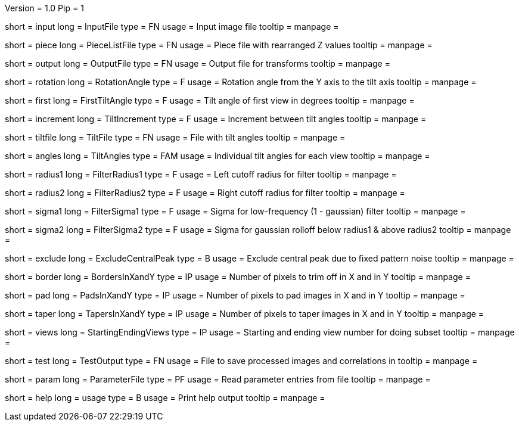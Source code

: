 Version = 1.0
Pip = 1

[Field = InputFile]
short = input
long = InputFile
type = FN
usage = Input image file
tooltip = 
manpage = 

[Field = PieceListFile]
short = piece
long = PieceListFile
type = FN
usage = Piece file with rearranged Z values
tooltip = 
manpage = 

[Field = OutputFile]
short = output
long = OutputFile
type = FN
usage = Output file for transforms
tooltip = 
manpage = 

[Field = RotationAngle]
short = rotation
long = RotationAngle
type = F
usage = Rotation angle from the Y axis to the tilt axis
tooltip = 
manpage = 

[Field = FirstTiltAngle]
short = first
long = FirstTiltAngle
type = F
usage = Tilt angle of first view in degrees
tooltip = 
manpage = 

[Field = TiltIncrement]
short = increment
long = TiltIncrement
type = F
usage = Increment between tilt angles
tooltip = 
manpage = 

[Field = TiltFile]
short = tiltfile
long = TiltFile
type = FN
usage = File with tilt angles
tooltip = 
manpage = 

[Field = TiltAngles]
short = angles
long = TiltAngles
type = FAM
usage = Individual tilt angles for each view
tooltip = 
manpage = 

[Field = FilterRadius1]
short = radius1
long = FilterRadius1
type = F
usage = Left cutoff radius for filter
tooltip = 
manpage = 

[Field = FilterRadius2]
short = radius2
long = FilterRadius2
type = F
usage = Right cutoff radius for filter
tooltip = 
manpage = 

[Field = FilterSigma1]
short = sigma1
long = FilterSigma1
type = F
usage = Sigma for low-frequency (1 - gaussian) filter
tooltip = 
manpage = 

[Field = FilterSigma2]
short = sigma2
long = FilterSigma2
type = F
usage = Sigma for gaussian rolloff below radius1 & above radius2
tooltip = 
manpage = 

[Field = ExcludeCentralPeak]
short = exclude
long = ExcludeCentralPeak
type = B
usage = Exclude central peak due to fixed pattern noise
tooltip = 
manpage = 

[Field = BordersInXandY]
short = border
long = BordersInXandY
type = IP
usage = Number of pixels to trim off in X and in Y
tooltip = 
manpage = 

[Field = PadsInXandY]
short = pad
long = PadsInXandY
type = IP
usage = Number of pixels to pad images in X and in Y
tooltip = 
manpage = 

[Field = TapersInXandY]
short = taper
long = TapersInXandY
type = IP
usage = Number of pixels to taper images in X and in Y
tooltip = 
manpage = 

[Field = StartingEndingViews]
short = views
long = StartingEndingViews
type = IP
usage = Starting and ending view number for doing subset
tooltip = 
manpage = 

[Field = TestOutput]
short = test
long = TestOutput
type = FN
usage = File to save processed images and correlations in
tooltip = 
manpage = 

[Field = ParameterFile]
short = param
long = ParameterFile
type = PF
usage = Read parameter entries from file
tooltip = 
manpage = 

[Field = usage]
short = help
long = usage
type = B
usage = Print help output
tooltip = 
manpage = 

